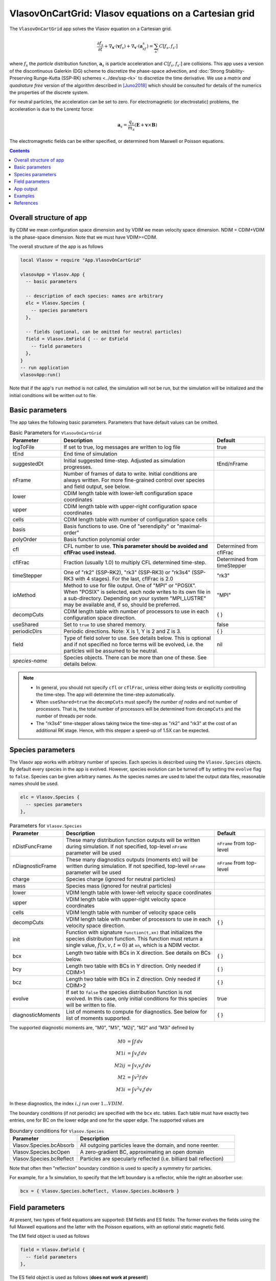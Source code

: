.. highlight:: lua

VlasovOnCartGrid: Vlasov equations on a Cartesian grid
++++++++++++++++++++++++++++++++++++++++++++++++++++++

The ``VlasovOnCartGrid`` app solves the Vlasov equation on a Cartesian
grid.

.. math::

   \frac{\partial f_s}{\partial t} +
   \nabla_{\mathbf{x}}\cdot(\mathbf{v}f_s)
   +
   \nabla_{\mathbf{v}}\cdot(\mathbf{a}_sf_s)
   =
   \sum_{s'} C[f_s,f_{s'}]

where :math:`f_s` the *particle* distribution function,
:math:`\mathbf{a}_s` is particle acceleration and
:math:`C[f_s,f_{s'}]` are collisions. This app uses a version of the
discontinuous Galerkin (DG) scheme to discretize the phase-space
advection, and :doc:`Strong Stability-Preserving Runge-Kutta (SSP-RK)
schemes <../dev/ssp-rk>` to discretize the time derivative. We use a
*matrix and quadrature free* version of the algorithm described in
[Juno2018]_ which should be consulted for details of the numerics the
properties of the discrete system.

For neutral particles, the acceleration can be set to zero. For
electromagnetic (or electrostatic) problems, the acceleration is due
to the Lorentz force:

.. math::

   \mathbf{a}_s = \frac{q_s}{m_s}\left(\mathbf{E} + \mathbf{v}\times\mathbf{B}\right)

The electromagnetic fields can be either specified, or determined from
Maxwell or Poisson equations.

.. contents::

Overall structure of app
------------------------

By CDIM we mean configuration space dimension and by VDIM we mean
velocity space dimension. NDIM = CDIM+VDIM is the phase-space
dimension. Note that we must have VDIM>=CDIM.

The overall structure of the app is as follows

.. code-block:: lua

  local Vlasov = require "App.VlasovOnCartGrid"

  vlasovApp = Vlasov.App {  
    -- basic parameters

    -- description of each species: names are arbitrary
    elc = Vlasov.Species {
      -- species parameters
    },

    -- fields (optional, can be omitted for neutral particles)
    field = Vlasov.EmField { -- or EsField
      -- field parameters
    },
  }
  -- run application
  vlasovApp:run()

Note that if the app's ``run`` method is not called, the simulation
will not be run, but the simulation will be initialized and the
initial conditions will be written out to file.
  
Basic parameters
----------------
  
The app takes the following basic parameters. Parameters that have
default values can be omitted.

.. list-table:: Basic Parameters for ``VlasovOnCartGrid``
   :widths: 20, 60, 20
   :header-rows: 1

   * - Parameter
     - Description
     - Default
   * - logToFile
     - If set to true, log messages are written to log file
     - true
   * - tEnd
     - End time of simulation
     -
   * - suggestedDt
     - Initial suggested time-step. Adjusted as simulation progresses.
     - tEnd/nFrame
   * - nFrame
     - Number of frames of data to write. Initial conditions are
       always written. For more fine-grained control over species and
       field output, see below.
     -
   * - lower
     - CDIM length table with lower-left configuration space coordinates
     -
   * - upper
     - CDIM length table with upper-right configuration space coordinates
     -
   * - cells
     - CDIM length table with number of configuration space cells
     -
   * - basis
     - Basis functions to use. One of "serendipity" or "maximal-order"
     -
   * - polyOrder
     - Basis function polynomial order
     -
   * - cfl
     - CFL number to use. **This parameter should be avoided and
       cflFrac used instead.**
     - Determined from cflFrac
   * - cflFrac
     - Fraction (usually 1.0) to multiply CFL determined time-step. 
     - Determined from timeStepper
   * - timeStepper
     - One of "rk2" (SSP-RK2), "rk3" (SSP-RK3) or "rk3s4" (SSP-RK3
       with 4 stages). For the last, cflFrac is 2.0
     - "rk3"
   * - ioMethod
     - Method to use for file output. One of "MPI" or "POSIX". When
       "POSIX" is selected, each node writes to its own file in a
       sub-directory. Depending on your system "MPI_LUSTRE" may be
       available and, if so, should be preferred.
     - "MPI"
   * - decompCuts
     - CDIM length table with number of processors to use in each
       configuration space direction.
     - { }
   * - useShared
     - Set to ``true`` to use shared memory.
     - false
   * - periodicDirs
     - Periodic directions. Note: X is 1, Y is 2 and Z is 3.
     - { }
   * - field
     - Type of field solver to use. See details below. This is
       optional and if not specified no force terms will be evolved,
       i.e. the particles will be assumed to be neutral.
     - nil
   * - *species-name*
     - Species objects. There can be more than one of these. See
       details below.
     - 

.. note::

   - In general, you should not specify ``cfl`` or ``cflFrac``,
     unless either doing tests or explicitly controlling the
     time-step. The app will determine the time-step automatically.
   - When ``useShared=true`` the ``decompCuts`` must specify the
     *number of nodes* and not number of processors. That is, the total
     number of processors will be determined from ``decompCuts`` and
     the number of threads per node.
   - The "rk3s4" time-stepper allows taking twice the time-step as
     "rk2" and "rk3" at the cost of an additional RK stage. Hence,
     with this stepper a speed-up of 1.5X can be expected.


Species parameters
------------------

The Vlasov app works with arbitrary number of species. Each species is
described using the ``Vlasov.Species`` objects. By default every
species in the app is evolved. However, species evolution can be
turned off by setting the ``evolve`` flag to ``false``. Species can be
given arbitrary names. As the species names are used to label the
output data files, reasonable names should be used.

.. code-block:: lua

    elc = Vlasov.Species {
      -- species parameters
    },


.. list-table:: Parameters for ``Vlasov.Species``
   :widths: 20, 60, 20
   :header-rows: 1

   * - Parameter
     - Description
     - Default
   * - nDistFuncFrame
     - These many distribution function outputs will be written during
       simulation. If not specified, top-level ``nFrame`` parameter
       will be used
     - ``nFrame`` from top-level
   * - nDiagnosticFrame
     - These many diagnostics outputs (moments etc) will be written
       during simulation. If not specified, top-level ``nFrame``
       parameter will be used
     - ``nFrame`` from top-level
   * - charge
     - Species charge (ignored for neutral particles)
     -
   * - mass
     - Species mass (ignored for neutral particles)
     -
   * - lower
     - VDIM length table with lower-left velocity space coordinates
     -
   * - upper
     - VDIM length table with upper-right velocity space coordinates
     -
   * - cells
     - VDIM length table with number of velocity space cells
     -
   * - decompCuts
     - VDIM length table with number of processors to use in each
       velocity space direction.
     - { }
   * - init 
     - Function with signature ``function(t,xn)`` that initializes the
       species distribution function. This function must return a
       single value, :math:`f(x,v,t=0)` at ``xn``, which is a NDIM
       vector.
     -
   * - bcx
     - Length two table with BCs in X direction. See details on BCs below.
     - { }
   * - bcy
     - Length two table with BCs in Y direction. Only needed if CDIM>1
     - { }
   * - bcz
     - Length two table with BCs in Z direction. Only needed if CDIM>2
     - { }     
   * - evolve
     - If set to ``false`` the species distribution function is not
       evolved. In this case, only initial conditions for this species
       will be written to file.
     - true
   * - diagnosticMoments
     - List of moments to compute for diagnostics. See below for list
       of moments supported.
     - { }

The supported diagnostic moments are, "M0", "M1i", "M2ij", "M2" and
"M3i" defined by

.. math::

   M0 &= \int f \thinspace dv \\
   M1i &= \int v_i f \thinspace dv \\
   M2ij &= \int v_i v_j f \thinspace dv \\
   M2 &= \int v^2 f \thinspace dv \\
   M3i &= \int v^2 v_i f \thinspace dv

In these diagnostics, the index :math:`i,j` run over :math:`1\ldots
VDIM`.

The boundary conditions (if not periodic) are specified with the
``bcx`` etc. tables. Each table must have exactly two entries, one for
BC on the lower edge and one for the upper edge. The supported values
are

.. list-table:: Boundary conditions for ``Vlasov.Species``
   :widths: 30, 70
   :header-rows: 1

   * - Parameter
     - Description
   * - Vlasov.Species.bcAbsorb
     - All outgoing particles leave the domain, and none reenter.
   * - Vlasov.Species.bcOpen
     - A zero-gradient BC, approximating an open domain
   * - Vlasov.Species.bcReflect
     - Particles are specularly reflected (i.e. billiard ball reflection)

Note that often then "reflection" boundary condition is used to
specify a symmetry for particles.
       
For example, for a 1x simulation, to specify that the left boundary is
a reflector, while the right an absorber use:

.. code-block:: lua

   bcx = { Vlasov.Species.bcReflect, Vlasov.Species.bcAbsorb }
       
Field parameters
----------------

At present, two types of field equations are supported: EM fields and
ES fields. The former evolves the fields using the full Maxwell
equations and the latter with the Poisson equations, with an optional
static magnetic field.

The EM field object is used as follows

.. code-block:: lua

    field = Vlasov.EmField {
      -- field parameters
    },


The ES field object is used as follows (**does not work at present!**)

.. code-block:: lua

    field = Vlasov.EsField {
      -- field parameters
    },

**Note that the field object must be called "field".** You can also
omit the field object completely. In this case, it will be assumed
that you are evolving neutral particles and the acceleration will be
set to zero (i.e. :math:`\mathbf{a}_s = 0` in the Vlasov equation).

.. list-table:: Parameters for field objects
   :widths: 20, 60, 20
   :header-rows: 1

   * - Parameter
     - Description
     - Default
   * - nFrame
     - These many field outputs will be written during simulation. If
       not specified, top-level ``nFrame`` parameter will be used
     - ``nFrame`` from top-level
   * - epsilon0
     - Vacuum permittivity (:math:`\epsilon_0`)
     -
   * - mu0
     - Vacuum permeability (:math:`\mu_0`)
     -
   * - hasMagneticField
     - Flag to indicate if there is a magnetic field
     - true
   * - init
     - Function with signature ``function(t,xn)`` that initializes the
       field. This function must return 6 values arranged as
       :math:`E_x, E_y, E_z, B_x, B_y, B_z` at :math:`t=0` at ``xn``,
       which is a CDIM vector.
     -
   * - bcx
     - Length two table with BCs in X direction. See details on BCs below.
     - { }
   * - bcy
     - Length two table with BCs in Y direction. Only needed if CDIM>1
     - { }
   * - bcz
     - Length two table with BCs in Z direction. Only needed if CDIM>2
     - { }
   * - evolve
     - If set to ``false`` the field is not evolved. In this case,
       only initial conditions will be written to file.
     - true

**Note**: When doing an electrostatic problem with no magnetic field,
set the ``hasMagneticField`` to ``false``. This will choose
specialized solvers that are much faster and can lead to significant
gain in efficiency.
       
App output
----------

The app will write distribution function for each species and the EM
fields at specified time intervals. Depending on input parameters
specified to the species and field block, different number of
distribution functions, fields and diagnostics (moments, integrated
quantities) will be written.

The output format is `ADIOS BP
<https://www.olcf.ornl.gov/center-projects/adios/>`_ files. Say your
input file is called "vlasov.lua" and your species are called "elc"
and "ion". Then, the app will write out the following files:

- ``vlasov_elc_N.bp``
- ``vlasov_ion_N.bp``
- ``vlasov_field_N.bp``

Where ``N`` is the frame number (frame 0 is the initial
conditions). Note that if a species or the field is not evolved, then
only initial conditions will be written.

In addition to the above, optionally diagnostic data may also be
written. For example, the moments files are named:

- ``vlasov_elc_M0_N.bp``
- ``vlasov_ion_M0_N.bp``
- ``vlasov_elc_M1i_N.bp``
- ``vlasov_ion_M1i_N.bp``

etc, depending on the entries in the ``diagnosticMoments`` table for
each species. In addition, integrated moments for each species are
written:

- ``vlasov_elc_intMom_N.bp``

This file has the time-dependent "M0", three contributions of kinetic
energy and the "M2" (integrated over configuration space) stored in
them.

For the field, the electromagnetic energy components :math:`E_x^2`,
:math:`E_y^2`, :math:`E_z^2`, :math:`B_x^2`, :math:`B_y^2`, and
:math:`B_z^2` (integrated over configuration space) are stored in the
file:

- ``vlasov_fieldEnergy_N.bp``

These can be plotted using postgkyl in the usual way.

Examples
--------

- :doc:`Advection in a potential well <pot-well>` (Field not evolved)
- :doc:`Landau damping of Langmuir waves <es-landau-damp>`  
- :doc:`Two-stream instability <es-two-stream>`
- :doc:`Three species electrostatic shock problem
  <al-ion-es-shock>`. See [Pusztai2018]_ for full problem description.
- :doc:`Advection of particles in a constant magnetic field
  <adv-const-mag>`. (Field not evolved)
- :doc:`Weibel instability in 1x2v <weibel-1x2v>`. See [Cagas2017]_
  for full problem description.

References
----------

.. [Juno2018] Juno, J., Hakim, A., TenBarge, J., Shi, E., & Dorland,
    W.. "Discontinuous Galerkin algorithms for fully kinetic plasmas",
    *Journal of Computational Physics*, **353**,
    110–147, 2018. http://doi.org/10.1016/j.jcp.2017.10.009

.. [Pusztai2018] I Pusztai, J M TenBarge, A N Csapó, J Juno, A Hakim,
   L Yi and T Fülöp "Low Mach-number collisionless electrostatic
   shocks and associated ion acceleration". Plasma
   Phys. Control. Fusion **60**
   035004, 2018. https://doi.org/10.1088/1361-6587/aaa2cc

.. [Cagas2017] P. Cagas, A. Hakim, W. Scales, and
   B. Srinivasan, "Nonlinear saturation of the Weibel
   instability. Physics of Plasmas", **24** (11), 112116–8, 2017
   http://doi.org/10.1063/1.4994682
